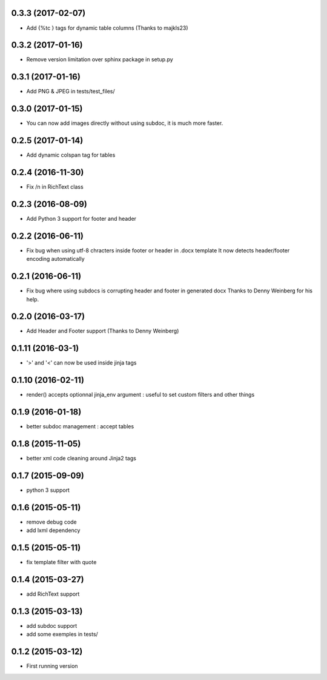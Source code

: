 0.3.3 (2017-02-07)
------------------
- Add {%tc } tags for dynamic table columns (Thanks to majkls23)

0.3.2 (2017-01-16)
------------------
- Remove version limitation over sphinx package in setup.py

0.3.1 (2017-01-16)
------------------
- Add PNG & JPEG in tests/test_files/

0.3.0 (2017-01-15)
------------------
- You can now add images directly without using subdoc, it is much more faster.

0.2.5 (2017-01-14)
------------------
- Add dynamic colspan tag for tables

0.2.4 (2016-11-30)
------------------
- Fix /n in RichText class

0.2.3 (2016-08-09)
------------------
- Add Python 3 support for footer and header

0.2.2 (2016-06-11)
------------------
- Fix bug when using utf-8 chracters inside footer or header in .docx template
  It now detects header/footer encoding automatically

0.2.1 (2016-06-11)
------------------
- Fix bug where using subdocs is corrupting header and footer in generated docx
  Thanks to Denny Weinberg for his help.

0.2.0 (2016-03-17)
------------------
- Add Header and Footer support (Thanks to Denny Weinberg)

0.1.11 (2016-03-1)
------------------
- '>' and '<' can now be used inside jinja tags

0.1.10 (2016-02-11)
-------------------
- render() accepts optionnal jinja_env argument :
  useful to set custom filters and other things

0.1.9 (2016-01-18)
------------------
- better subdoc management : accept tables

0.1.8 (2015-11-05)
------------------
- better xml code cleaning around Jinja2 tags

0.1.7 (2015-09-09)
------------------
- python 3 support

0.1.6 (2015-05-11)
------------------
- remove debug code
- add lxml dependency

0.1.5 (2015-05-11)
------------------
- fix template filter with quote

0.1.4 (2015-03-27)
------------------
- add RichText support

0.1.3 (2015-03-13)
------------------
- add subdoc support
- add some exemples in tests/

0.1.2 (2015-03-12)
------------------
- First running version
